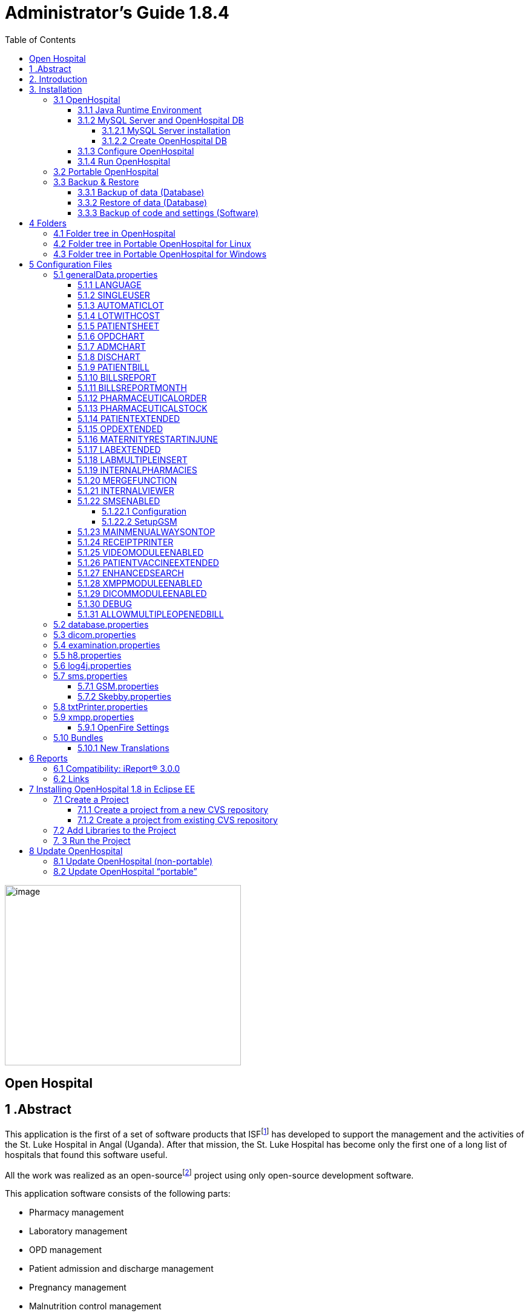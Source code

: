 
= Administrator’s Guide 1.8.4
:icons: font
:stem:
:toc: left
:toclevels: 4
:url-docs: https://asciidoctor.org/docs
:url-gem: https://rubygems.org/gems/asciidoctor


image:extracted-media/media/image1.jpeg[image,width=390,height=298]

== Open Hospital

== 1 .Abstract

This application is the first of a set of software products that ISFfootnote:[Informatici Senza Frontiere = Computer scientists without frontiers] has developed to support the management and the activities of the St. Luke Hospital in Angal (Uganda). After that mission, the St. Luke Hospital has become only the first one of a long list of hospitals that found this software useful.

All the work was realized as an open-sourcefootnote:[Open-source = software for which the original *source code* is made available to anyone free of charge.] project using only open-source development software.

This application software consists of the following parts:

* Pharmacy management
* Laboratory management
* OPD management
* Patient admission and discharge management
* Pregnancy management
* Malnutrition control management
* Vaccines database
* Patient billing support
* Therapy management
* Internal communication
* Statistics and printing

This document describes how to install the application and how to configure it in your environment, enabling and disabling functionalities as well as manage users.

The reader will not find in this manual the information he needs for the use of the application software; to have such information you should consult our _User’s Guide_, supplied with the application software.

== 2. Introduction

The aim of this program is to manage, in the simplest manner, the hospital administrative operations like registering patients and laboratory analysis, and to produce statistics for the health ministry. In the following chapters the users will find all the information they need in order to use properly the program.

== 3. Installation

=== 3.1 OpenHospital

OpenHospital is a stand-alone Java software that does not require installation. The .zip file can be copied and moved everywhere in your system, whether it is Windows or Linux.

It acts like a client application. The server part is carried out by the DBMS (Database Management System) that is, from its first version, the free and open-source MySQL.

The real part of the installation it concerns the JRE installation, the MySQL Server and the creation of the DB, which is done through the execution of a script in the folder mysql/ within the .zip file folders.

The classic installation schema in a regular wired LAN network is shown in the follow figure:

image:extracted-media/media/image3.png[image,width=642,height=243]

The Administrator/Installer tasks are hereby listed:

* Install the Java Runtime Environment 1.6 or higher (1.6 is recommended for fully compliance, and it’s the only one that supports high dpi monitors)
* Install the MySQL server on a computer that will act as the OH “server” part
* Copy the OpenHospital application on every client (it may be used on the server too)
* Configure each OpenHospital copy to point the server (using the hostname or the IP address)

For Java Runtime Environment installation refer to next chapter link:#3-1-1-java-runtime-environment[Java Runtime Environment] and to online documentation.

For MySQL installation and DB creation refer to chapter link:#3-1-2-mysql-server-and-openhospital-db[MySQL Server and OH DB] and to online documentation.

For OpenHospital installation on every client, as told, is enough to copy and extract the zip file.

For OpenHospital configuration refer to chapter link:#5-configuration-files[Configuration files].

==== 3.1.1 Java Runtime Environment

Depending on the operating system you have, there are different ways to install a Java Virtual Machine and the Java Runtime Environment.

For instance, on a Microsoft Windows® system you have to download and execute a setup file, while in Linux based systems you have to type only one command in a terminal.

*_NB:_* _OpenHospital requires a JRE 1.6 or higher to work properly. Anyway, at the time of writing this document, *only JRE 1.6 32bit* has been tested and it is fully compliant with all OpenHospital features, especially the ones hardware related (such as Webcam and SMS)._

==== 3.1.2 MySQL Server and OpenHospital DB

Depending on the operating system you have, there are several software to download to install and manage a MySQL server. In most cases it will consist to download a standard installation file of the software, with some aspects to pay attention during the installation process.

For instance, on a Microsoft Windows® system you will have MySQL Workbench® as a client, while in Linux based systems you may have MySQL Administrator and MySQL Query Browser to perform the same tasks or still MySQL Workbench on new distros.

Anyway, the best approach for installation is to use the command-line mysql client which come up with essentially the same commands and syntax for every platform.

image:extracted-media/media/image8.png[image,width=645,height=40]

===== 3.1.2.1 MySQL Server installation

For the download and installation of a MySQL Server on your server machine we invite you to refer to latest online documentation at the moment of reading this document.

Anyway, the main aspects the Administrator have to pay attention are:

* *on a Linux machine*: during the installation it will asked for a “root” password; very important to choose it carefully and to keep it safely in an installation document. If the password is not asked during installation an empty password will be automatically set for the root user.
* *on a Windows machine*: during the installation it will asked for several configuration options; the best configuration will be (it could differ a bit):

* *Custom Installation*
* Install all components except Developer ones
* Select *Detailed Configuration*
* Select *Server Machine*
* Select *Multifunctional Database*
* Set a minimum of concurrent connection as the number of clients multiplied by two
* Select *Enable TCP/IP Networking* and write down the *Port Number* in an installation document
* Select UTF8 as default charset for *Best Support For Multilingualism*
* Select *Install As Window Service*
* Select *Include Bin Directory In Windows PATH*
* Select *Modify Security Settings*, choose the *root password* and write it down in an installation document

Once the installation has been completed, we are ready for the OpenHospital DB creation. To check if the server is active and running, we can open a terminal window (command prompt) and type the following command:

*# mysql –u root -p*

*Enter password: *****

The terminal should reply with the MySQL client command line prompt:

*mysql>*

that means that we successfully connected to MySQL Server just installed with the root user and it is waiting for our commands.

image:extracted-media/media/image9.png[image,width=645,height=113]

====== 3.1.2.1.1 Networking

_On Linux systems, MySQL server must be configured to be enabled in networking; this can be achieved by changing its config file “my.cnf” and commenting out this parameter:_

image:extracted-media/media/image10.png[image,width=646,height=62]

_to_

image:extracted-media/media/image11.png[image,width=646,height=62]

====== 3.1.2.1.2 Performances

_More performance in production environment can be achieved by changing following parameters in MySQL config file “my.cnf”:_

image:extracted-media/media/image12.png[image,width=646,height=85]

_to_

image:extracted-media/media/image13.png[image,width=646,height=85]

====== 3.1.2.1.3 Table name cases ([.underline]#before to create the DB#)

_In the time the software has been developed by the community concerning less the underlying OS used by each developer. MySQL is case-sensitive on Unix platforms and case-insensitive on Microsoft ones, so some scripts working on Windows may not work on Linux._

_For this reason, if the DB have to be shared between different systems it could be advisable to change following parameter in MySQL config file “my.cnf” of each system, as in http://dev.mysql.com/doc/refman/5.0/en/identifier-case-sensitivity.html_

===== 3.1.2.2 Create OpenHospital DB

In order to create the OpenHospital database everything we need is the set of SQL script files contained in the OpenHospital ([.underline]#non-portable#) zip file in the folder mysql/.

If we specified to *Include Bin Directory In Windows PATH* during the installation process (in Linux is always true) we can run the MySQL client everywhere in our system, otherwise go back to that chapter and read the *_NB_* note in the box.

Open a terminal in the folder mysql/ (e.g.):

*C:\WINDOWS\system32> cd D:\OpenHospital_1_8_3\mysql*

*D:\OpenHospital_1_8_3\mysql>*

and run the following commands (e.g.):

*D:\OpenHospital_1_8_3\mysql> mysql –u root -p*

*Enter password: *****

Using the ‘root’ password you have chosen during the installation process. The terminal should reply with the MySQL client command line prompt:

*mysql>*

We launch the main script “create_all_en.sql” with the command:

*mysql> source create_all_en.sql*

image:extracted-media/media/image15.png[image,width=645,height=40]

image:extracted-media/media/image16.png[image,width=645,height=70]

The server starts to process the scripts and after some instants it will be ready again for new prompt. The DB has been created and we can check it with command:

`mysql> show databases;`
`+--------------------+`
`| Database           |`
`+--------------------+`
`| information_schema |`
`| mysql              |`
`| oh                 |`
`| performance_schema |`
`+--------------------+`

The script has created the structure of the DB, populated with some default data and created the “isf” user with password “isf123”.

The ‘isf’ user, different from the ‘root’ one, is the user that the OpenHospital software will use to connect to the DB and its password can be changed at any time with the command:

*mysql>SET PASSWORD FOR isf'@'%' = PASSWORD('new-password-here');*

*Query OK, 1 row affected (0.00 sec)*

*Rows matched: 1 Changed: 1 Warnings: 0*

And then:

*mysql>FLUSH PRIVILEGES;*

*Query OK, 0 rows affected (0.00 sec)*

When we are through, we exit the MySQL client command line with the command:

*mysql>quit;*

==== 3.1.3 Configure OpenHospital

OpenHospital comes with several configuration files called “properties files”. The one we need to modify in order to let OpenHospital to find its database is the _database.properties, h8.properties_ and _log4j.properties_ files, located in the “resource” folder rsc/.

We have to specify:

* the *IP address* of the machine where the MySQL Server has been installed and containing the OpenHospital database. Replace “localhost” with the IP address (e.g. 192.168.1.100)
* the “isf” user *password*, if changed from “isf123”
* the MySQL Server *Port Number*, if changed from “3306”

_*[.underline]#NB#*: These settings have to be put on every OpenHospital copy, it’s to say, on every client._

More information in chapter link:#5-2-database-properties[database.properties] and link:#5-3-log4j-properties[log4j.properties].

==== 3.1.4 Run OpenHospital

We are ready now to run the OpenHospital software by executing the proper launcher:

* *on a Linux machine*: startup.sh
* *on a Windows machine*: startup.cmd

If everything is ok you should see the OpenHospital main splash screen:

image:extracted-media/media/image17.jpeg[Splash.jpg,width=316,height=237]

And then the main Menu:

image:extracted-media/media/image18.png[MainMenu.PNG,width=135,height=306]

You may create a shortcut (link) to the executable script on the Desktop, the Programs Menu or wherever you need by using the provided icon “oh.ico” that you find in the package.

image:extracted-media/media/image100.png[oh.ico,width=32,height=32]

=== 3.2 Portable OpenHospital

OpenHospital, since version 1.2.0, has been distributed in a portable format.

Since OpenHospital is a Java software, is portable by definition. With the term “portable” here we refer to the possibility to have a copy self-contained of the software that includes Java, MySQL Server and the DB, that can also be copied and run everywhere, carrying together all the inserted data.

Since JRE and MySQL are not platform-independent but comes with several version depending on the platform, we have so:

* *Portable OpenHospital for Linux* platforms (embedding Java1.6 and MySQL5 for Linux)
* *Portable OpenHospital for Windows* platforms (embedding Java1.6 and MySQL5 for Windows)

Once downloaded the needed version you may start it by launching the related script inside the package:

* *oh.sh* in the Linux version
* *autorun.bat* in the Windows version

No others configurations are needed.

image:extracted-media/media/image20.png[image,width=645,height=57]

image:extracted-media/media/image21.png[image,width=645,height=57]

=== 3.3 Backup & Restore

==== 3.3.1 Backup of data (Database)

There are several ways to Backup & Restore *data* with MySQL. We suggest to use a common MySQL client such as MySQL Workbench® (e.g.):

From https://stackoverflow.com/a/18379189:

[arabic]
. Click on Management tab at left side in Navigator Panel
. Click on Data Export Option
. Select Schema
. Select Tables
. Select required option from dropdown below the tables list as per your requirement
. Select Include Create schema checkbox
. Click on Advance option
. Select Complete insert checkbox in Inserts Panel
. Start Export

image:extracted-media/media/image22.png[image,width=642,height=461]

==== 3.3.2 Restore of data (Database)

In order to restore data with MySQL Workbench® (e.g.):

[arabic]
. Under *Server Administration* on the Home window select the server instance you want to restore database to (Create *New Server Instance* if doing it first time).
. Click on *Manage Import/Export*
. Click on *Data Import/Restore* on the left side of the screen.
. Select *Import from Self-Contained File* radio button (right side of screen)
. Select the path of .sql
. Click *Start Import* button at the right bottom corner of window.

==== 3.3.3 Backup of code and settings (Software)

Backup of the software *code and settings* is needed only if you change it from the “official versions” in order to correctly perform any future Update process (see. Update OpenHospital)

== 4 Folders

OpenHospital has an internal folder tree hereby briefly explained:

* *bin* – contains the Java *binaries* (compiled software)
* *lib* – contains the Java *libraries* needed to run the software
* *rsc* – contains the *resources* of OpenHospital, like configuration files and other stuff
* *rsc/icons* – contains the *icons* used in OpenHospital for windows and buttons
* *rsc/images* – contains the *images* used in OpenHospital
* *rpt* – contains the JasperReports® *reports* used in OpenHospital
* *rpt/PDF* – contains the reports generated by OpenHospital in PDF format
* *bundle* – contains the *language* files
* *doc* – contains *documents* like version changelogs and manuals
* *log –* contains the log files useful for debugging
* *mysql* – contains the scripts and configurations for MySQL DB
* *src* – contains the OpenHospital *source code*

These folders are organized differently depending on the version.

=== 4.1 Folder tree in OpenHospital

In OpenHospital zip file you will find the following folder tree structure in the downloaded archive, where *_<version>_* is replaced with the current OpenHospital version:

* *OpenHospital__<version>_*/
** *bin*
** *bundle*
** *doc*
** *lib*
** *mysql*
** *rpt*
** *rsc*
** startup.cmd *Launcher for Windows*
** startup.sh *Launcher for Linux*
** SetupGSM.cmd *Utility for Windows*
** SetupGSM.sh *Utility for Linux*
** oh.ico

=== 4.2 Folder tree in Portable OpenHospital for Linux

In Portable OpenHospital for Linux you will find the following folder tree structure in the downloaded archive, where *_<version>_* is replaced with the current OpenHospital version:

* *poh-linux-0.0.2-core-_<version>_*/
** etc/
** jdk1.6.0_04/
** mysql-5.0.51a-linux-i686/
** *oh-_<version>/_*
*** *bin*
*** *bundle*
*** *doc*
*** *lib*
*** *rpt*
*** *rsc*
** tmp/
** var/
** *oh.sh Launcher for Linux*
** *SetupGSM.sh Utility for Linux*

=== 4.3 Folder tree in Portable OpenHospital for Windows

In Portable OpenHospital for Windows you will find the following folder tree structure in the downloaded archive, where *_<version>_* is replaced with the current OpenHospital version:

* *poh-win32-0.0.4-core-_<version>_*/
** *openhospital__/__*
*** jvm
*** modified
*** mysql
*** *oh*
**** *bin*
**** *bundle*
**** *doc*
**** *lib*
**** *rpt*
**** *rsc*
*** tmp
*** english.bat
*** french.bat
*** german.bat
*** swahili.bat
*** italian.bat
*** spanish.bat
*** oh.ico
*** *SetupGSM.cmd Utility for Windows*
** *autorun.bat Launcher for Windows*
** autorun.inf

== 5 Configuration Files

Some behaviors of OpenHospital depend by settings set in some text files called “properties files”. OpenHospital 1.8 comes with 6 main properties files:

* *database.properties* – for OpenHospital database connection
* *dicom.properties* – for the DICOM viewer module
* *examination.properties* – contains the settings for the ‘examination’ module
* *generalData.properties* – for OpenHospital configuration options
* *h8.properties* – for OpenHospital modules that use Hibernate (like ‘examination’)
* *log4j.properties* – for the logging system
* *sms.properties* – for SMS Manager module
* *txtPrinter*– for the text printing system
* *xmpp.properties* – for the Xmpp Server

Furthermore, there are other configurations files that are not meant to be modified by the user:

* *resolutions.xml* – for store locally the information about webcams
* *version.properties* – that contains the current OpenHospital version

Every configuration file works only [.underline]#locally# and is meant to pilot [.underline]#only a single instance# of OpenHospital application.

This means that if we have many clients running OpenHospital they may run differently according to their own configuration files.

_*[.underline]#NB#*: every change to these files need an application restart in order to see the modifications applied_

In following chapters, we will see all these properties files and all their feature in details.

=== 5.1 generalData.properties

OpenHospital 1.7 comes with the generalData.properties file set as follow by default:

image:extracted-media/media/image23.png[image,width=645,height=486]

Every line is composed by key (capitalized) and a value (in blue) as follow:

key = value

Furthermore, values can be:

* *Boolean*: yes | no or true | false
* *String*: usually a filename or a country code (ISO 3166-1)

In following chapters, we will see the meaning of each of them.

==== 5.1.1 LANGUAGE

The following table shows the default value and the allowed ones:

[cols=",,",options="header",]
|===
|key |default value |allowed values
|LANGUAGE |en |ar, en, it, fr, es, de, sw
|===

OpenHospital 1.8 comes with seven translations, identified by the international country code:

* en – English
* it – Italian
* fr – French
* es – Spanish
* de–German
* sw– Swahili
* ar– Arabic

You can change the language used in the application simply by editing *_generalData.properties_* and setting this key. If a not allowed value is set, the local computer language will be applied.

_*[.underline]#NB#*: An application restart is required in order to see the modification applied._

==== 5.1.2 SINGLEUSER

The following table shows the default value and the allowed ones:

[cols=",,",options="header",]
|===
|key |default value |allowed values
|SINGLEUSER |yes |yes, no
|===

OpenHospital, since its first version, allow a multi-user usage. It means that is possible to define different users, arrange them by group and set different rights in application usage; for instance, a user “receptionist” may be able to register a new patient but not to prescribe a therapy.

OpenHospital has a predefined user called “admin” that have all rights to access all functionality in the application. When SINGLEUSER is set to YES (default) the program start with this user and all the functionalities are available.

If SINGLEUSER is set to NO the following login window will appear when start the program:

image:extracted-media/media/image24.PNG[Login.PNG,width=305,height=148]

The default password for “admin” user is “admin”. By typing his password in the white field and by pressing *[.underline]##S##ubmit*, you will see the main *_Menu_* with all functionalities enabled.

Once you’re logged in as “admin” user you can define users and group (see link:#_Users_and_Groups[Users and Groups (Users)]), or just stay with only that as a simple form of data protection.

_*[.underline]#NB#*: despite this setting works only locally the users and groups defined will work for every client connected to the server; anyway, is possible to avoid login simply by acting on this parameter._

*[.underline]#Disclaimer#*: [.underline]#data security must never be left solely to application but it must be ensured by a proper network architecture and by a rigid configuration of the clients.#

==== 5.1.3 AUTOMATICLOT

The following table shows the default value and the allowed ones:

[cols=",,",options="header",]
|===
|key |default value |allowed values
|AUTOMATICLOT |no |yes, no
|===

OpenHospital, since its first version, allow an automatic management of lots in the main pharmacy. It means that is possible to work in the pharmacy without taking care about lot definitions in loading the store and just specify preparation and expiring date for each charging movement (see *6.2.2.2Insert stock movement* in the _User’s Guide_).

For discharging movement, the lot is automatically calculated according to the nearest expiring date of lots. If the quantity to discharge is higher than the quantity of the first selected lot, more than one discharging operation can be generated.

By default, AUTOMATICLOT is set to NO. Anyway, is possible to set it anytime to YES to enable it.

_*[.underline]#NB#*: An application restart is required in order to see the modification applied._

==== 5.1.4 LOTWITHCOST

The following table shows the default value and the allowed ones:

[cols=",,",options="header",]
|===
|key |default value |allowed values
|LOTWITHCOST |yes |yes, no
|===

OpenHospital, since version 1.8, allows managing the cost of medicals in the main pharmacy. (see *6.2.2.2 Insert stock charging movement* in the _User’s Guide_).

_*[.underline]#NB#*: An application restart is required in order to see the modification applied._

==== 5.1.5 PATIENTSHEET

The following table shows the default value and the allowed ones:

[cols=",,",options="header",]
|===
|key |default value |allowed values
|PATIENTSHEET |patient_clinical_sheet |any kind of .jasper file name
|===

OpenHospital, since its first version, allows to produce a report about the clinical history of a patient (see *10.9 Clinical Sheet* in the _User’s Guide_).

By default, PATIENTSHEET is set to patient_clinical_sheet that is the filename of the related report to use for the Clinical Sheet functionality. Anyway, is possible to use a different report by installing it in the report folder (see link:#6-Reports[Reports]) and by changing this parameter.

_*[.underline]#NB#*: An application restart is required in order to see the modification applied._



==== 5.1.6 OPDCHART

The following table shows the default value and the allowed ones:

[cols=",,",options="header",]
|===
|key |default value |allowed values
|OPDCHART |patient_opd_chart |any kind of .jasper file name
|===

OpenHospital, since its version 1.8, allows to produce a report about the OPD chart of a patient (see *10.9 Clinical Sheet* in the _User’s Guide_).

By default, OPDCHART is set to patient_opd_chart that is the filename of the related report to use for the Clinical Sheet functionality *OPD Chart*. Anyway, is possible to use a different report by installing it in the report folder (see link:#6-Reports[Reports]) and by changing this parameter.

_*[.underline]#NB#*: An application restart is required in order to see the modification applied._



==== 5.1.7 ADMCHART

The following table shows the default value and the allowed ones:

[cols=",,",options="header",]
|===
|key |default value |allowed values
|ADMCHART |patient_adm_chart |any kind of .jasper file name
|===

OpenHospital, since its version 1.8, allows to produce a report about the Admission of a patient (see *10.9 Clinical Sheet* in the _User’s Guide_).

By default, ADMCHART is set to patient_adm_chart that is the filename of the related report to use for the Clinical Sheet functionality *Admission Chart*. Anyway, is possible to use a different report by installing it in the report folder (see link:#6-Reports[Reports]) and by changing this parameter.

_*[.underline]#NB#*: An application restart is required in order to see the modification applied._


==== 5.1.8 DISCHART

The following table shows the default value and the allowed ones:

[cols=",,",options="header",]
|===
|key |default value |allowed values
|DISCHART |patient_dis_chart |any kind of .jasper file name
|===

OpenHospital, since its version 1.8, allows to produce a report about the Discharge of a patient (see *10.9 Clinical Sheet* in the _User’s Guide_).

By default, DISCHART is set to patient_dis_chart that is the filename of the related report to use for the Clinical Sheet functionality *Discharge Chart*. Anyway, is possible to use a different report by installing it in the report folder (see link:#6-Reports[Reports]) and by changing this parameter.

_*[.underline]#NB#*: An application restart is required in order to see the modification applied._



==== 5.1.9 PATIENTBILL

The following table shows the default value and the allowed ones:

[cols=",,",options="header",]
|===
|key |default value |allowed values
|PATIENTBILL |PatientBill |any kind of .jasper file name
|===

OpenHospital, since version 1.6.0, allows to manage patient bills and to produce an A4 format breakdown with his/her items and payments (see *8.2 Functions of Accounting* in the _User’s Guide_)

By default, PATIENTBILL is set to PatientBill that is the filename of the related report to use for the bill printing functionality. Anyway, is possible to use a different report by installing it in the report folder (see link:#6-Reports[Reports]) and by changing this parameter.

_*[.underline]#NB#*: An application restart is required in order to see the modification applied._



==== 5.1.10 BILLSREPORT

The following table shows the default value and the allowed ones:

[cols=",,",options="header",]
|===
|key |default value |allowed values
|BILLSREPORT |BillsReport |any kind of .jasper file name
|===

OpenHospital, since version 1.6.0, allows to manage patient bills and to produce a report about all bills paid (or not paid) within a span of time (see *8.2 Functions of Accounting* in the _User’s Guide_)

By default, BILLSREPORT is set to BillsReport that is the filename of the related report to use for the account printing functionality. Anyway, is possible to use a different report by installing it in the report folder (see link:#6-Reports[Reports]) and by changing this parameter.

_*[.underline]#NB#*: An application restart is required in order to see the modification applied._



==== 5.1.11 BILLSREPORTMONTH

The following table shows the default value and the allowed ones:

[cols=",,",options="header",]
|===
|key |default value |allowed values
|BILLSREPORTMONTH |BillsReportMonth |any kind of .jasper file name
|===

OpenHospital, since version 1.6.0, allows to manage patient bills and to produce a report about all bills paid (or not paid) monthly (see**8.2 Functions of Accounting** in the _User’s Guide_).

By default, BILLSREPORTMONTH is set to BillsReportMonth that is the filename of the related report to use for the account printing functionality. Anyway, is possible to use a different report by installing it in the report folder (see link:#6-Reports[Reports]) and by changing this parameter.

_*[.underline]#NB#*: An application restart is required in order to see the modification applied._



==== 5.1.12 PHARMACEUTICALORDER

The following table shows the default value and the allowed ones:

[cols=",,",options="header",]
|===
|key |default value |allowed values
|PHARMACEUTICALORDER |PharmaceuticalOrder |any kind of .jasper file name
|===

OpenHospital, since version 1.7.0, allows to produce a report for the Pharmacy Stock critical levels, that help to know which pharmaceuticals are going to end and which ones need to be ordered (see *6.1 Pharmaceuticals* in the _User’s Guide_).

By default, PHARMACEUTICALORDER is set to PharmaceuticalOrder that is the filename of the related report to use for the pharmacy printing functionality. Anyway, is possible to use a different report by installing it in the report folder (see link:#6-Reports[Reports]) and by changing this parameter.

_*[.underline]#NB#*: An application restart is required in order to see the modification applied._



==== 5.1.13 PHARMACEUTICALSTOCK

The following table shows the default value and the allowed ones:

[cols=",,",options="header",]
|===
|key |default value |allowed values
|PHARMACEUTICALSTOCK |PharmaceuticalStock |any kind of .jasper file name
|===

OpenHospital, since version 1.7.0, allows to produce a report for the Pharmacy Stock Status, that help to know which pharmaceuticals are currently stored (see *6.1 Pharmaceuticals* in the _User’s Guide_).

By default, PHARMACEUTICALSTOCK is set to PharmaceuticalStock that is the filename of the related report to use for the pharmacy printing functionality. Anyway, is possible to use a different report by installing it in the report folder (see link:#6-Reports[Reports]) and by changing this parameter.

_*[.underline]#NB#*: An application restart is required in order to see the modification applied._



==== 5.1.14 PATIENTEXTENDED

The following table shows the default value and the allowed ones:

[cols=",,",options="header",]
|===
|key |default value |allowed values
|PATIENTEXTENDED |yes |yes, no
|===

OpenHospital, since version 1.3.1, allows register patient with a big set of information. This set of information are meant to “extend” the ones collected since version 1.2.1 (see *10.4Insert a new Patient Extended* in the _User’s Guide_).

By default, PATIENTEXTENDED is set to yes. Anyway, is possible to set it to no in order to reduce the amount of data to be collected and so reduce the workload for the staff involved in data entry.

_*[.underline]#NB#*: An application restart is required in order to see the modification applied._




==== 5.1.15 OPDEXTENDED

The following table shows the default value and the allowed ones:

[cols=",,",options="header",]
|===
|key |default value |allowed values
|OPDEXTENDED |yes |yes, no
|===

OpenHospital, since version 1.3.1, allows to link every OPD visit to a registered patient in order to have a comprehensive clinical history. For each visit the user will be asked to select a registered patient or to register a new one, so from that moment the visit will be attached to his/her history (see *5.3 OPD Extended* and *10.9 Clinical Sheet* in the _User’s Guide_).

By default, OPDEXTENDED is set to yes. Anyway, is possible to set it to no in order to reduce the amount of data to be collected (only age and sex, no patient registration) and so reduce the workload for the staff involved in data entry.

_*[.underline]#NB#*: An application restart is required in order to see the modification applied._



==== 5.1.16 MATERNITYRESTARTINJUNE

The following table shows the default value and the allowed ones:

[cols=",,",options="header",]
|===
|key |default value |allowed values
|MATERNITYRESTARTINJUNE |no |yes, no
|===

OpenHospital, since version 1.3.1, allows to change the way the admissions in Maternity ward are counted within the year; in OpenHospital the first admission of the year for every ward has progressive number 1 (one) and it increments itself automatically up to the end of the year; in some facilities this is partially true and the progressive numbering starts from June only for the Maternity ward. With this option we obtain exactly this behavior.

By default, MATERNITYRESTARTINJUNE is set to no.

_*[.underline]#NB#*: An application restart is required in order to see the modification applied._



==== 5.1.17 LABEXTENDED

The following table shows the default value and the allowed ones:

[cols=",,",options="header",]
|===
|key |default value |allowed values
|LABEXTENDED |yes |yes, no
|===

OpenHospital, since version 1.4.1, allows to force every laboratory exam to be linked to a registered patient, in order to have a comprehensive clinical history. For each exam the user will be asked to select a registered patient so from that moment the exam will be attached to his/her history (see *7.3.2 New Laboratory Exam* in the _User’s Guide_).

By default, LABEXTENDED is set to yes. Anyway, is possible to set it to no in order to reduce the amount of data to be collected (only name, age and sex, no patient registration) and so reduce the workload for the staff involved in data entry.

_*[.underline]#NB#*: An application restart is required in order to see the modification applied._


==== 5.1.18 LABMULTIPLEINSERT

The following table shows the default value and the allowed ones:

[cols=",,",options="header",]
|===
|key |default value |allowed values
|LABMULTIPLEINSERT |yes |yes, no
|===

OpenHospital, since version 1.4.1, allows to insert multiple laboratory tests per patient at a time in order to avoid the repetitive operation of selecting a patient or writing his/her name; the LABEXTENDED option must be set to yes too (see *7.3.3 Laboratory Multiple Insert* in the _User’s Guide_).

By default, LABMULTIPLEINSERT is set to yes, but if LABEXTENDED is set to no it will be just ignored.

_*[.underline]#NB#*: An application restart is required in order to see the modification applied._



==== 5.1.19 INTERNALPHARMACIES

The following table shows the default value and the allowed ones:

[cols=",,",options="header",]
|===
|key |default value |allowed values
|INTERNALPHARMACIES |yes |yes, no
|===

OpenHospital, since version 1.4.1, allows to register all giving to patients within a ward. Activating this option, the Pharmaceutical Stock Ward functionality will be available in the application (see *6.3 Pharmaceuticals Stock Ward* in the _User’s Guide_)

By default, INTERNALPHARMACIES is set to yes.

_*[.underline]#NB#*: An application restart is required in order to see the modification applied._



==== 5.1.20 MERGEFUNCTION

The following table shows the default value and the allowed ones:

[cols=",,",options="header",]
|===
|key |default value |allowed values
|MERGEFUNCTION |no |yes, no
|===

OpenHospital, since version 1.4.1, allows to merge two patient’s history in only one. This is particularly useful in case of double registration that have collected different information during the time. Activating this option, the Merge functionality will be available in the Admission/Patient module (see *10.11 Merge function* in the _User’s Guide_).

By default, MERGEFUNCTION is set to no.

_*[.underline]#NB#*: An application restart is required in order to see the modification applied._



==== 5.1.21 INTERNALVIEWER

The following table shows the default value and the allowed ones:

[cols=",,",options="header",]
|===
|key |default value |allowed values
|INTERNALVIEWER |yes a|
yes,

any executable filename in the path or with absolute path

|===

OpenHospital, since version 1.4.1, allows to use a different PDF reader for generated reports. If this parameter is set to yes, the Jasper PDF Viewer will be used (see *11.2 Report Launcher* in the _User’s Guide_). If we want to use an external PDF viewer, we may put its executable filename but we must be sure that it is available in the desktop environment.

*Example in Windows:*

INTERNALVIEWER=AcroRd32.exe

INTERNALVIEWER= C:\\Program Files (x86)\\Adobe\\Reader 10.0\\Reader\\AcroRd32.exe

_*[.underline]#NB#*: Please note the double file & folder separator “_\\_”._

*Example in Linux:*

INTERNALVIEWER=evince

By default, INTERNALVIEWER is set to yes.

_*[.underline]#NB#*: An application restart is required in order to see the modification applied._



==== 5.1.22 SMSENABLED

The following table shows the default value and the allowed ones:

[cols=",,",options="header",]
|===
|key |default value |allowed values
|SMSENABLED |no |yes, no
|===

OpenHospital, since version 1.5, allows to set this parameter that will be used to set some information ready for SMS notification to the patients. Enabling or disabling this option will only affect the possibility to set or not a therapy as notifiable (see *10.10.7 Notify & SMS* in the _User’s Guide_)

By default, SMSENABLED is set to no.

===== 5.1.22.1 Configuration

In order to setup a GSM device, you must set as GSM mode in the related sms.properties file (see link:#5-7-sms-properties[sms.properties]) and then set up the related GSM.properties file (see link:#5-7-1-gsm-properties[GSM.properties]).

The settings in the GSM.properties file should work with the majority of GSM devices (like phones, smartphones, usb modems, etc…) and only the PORT parameter should be changed accordingly with the SERIAL port used by your system to address the device once plugged in the system.

If you’re sure the PORT is correct but still OpenHospital is not communicating with the device (we suggest to switch to DEBUG log level – or lower - during this setup – see link:#5-6-log4j-properties[log4j.properties]) you might use the SetupGSM utility in your OpenHospital root folder (see link:#folders[Folders])

===== 5.1.22.2 SetupGSM

In order to use the SetupGSM utility just follow these instructions:

[arabic]
. plug your device in your system and be sure the system recognizes it, load a proper driver for it and assign a serial port (COM)
. Launch the utility: the utility will scan all plugged devices and will try to recognize the modem (or phone) within them
. If the device is recognized as modem you will be prompted for a confirm message as the follow  

image:extracted-media/media/image25.png[image,width=293,height=120]

. If the name of the device is the one meant to be used with the system then just click “yes”, otherwise click “no” and the scan will continue
. Once you click “yes” the GSM.properties file will be automatically modified by the utility



==== 5.1.23 MAINMENUALWAYSONTOP

The following table shows the default value and the allowed ones:

[cols=",,",options="header",]
|===
|key |default value |allowed values
|MAINMENUALWAYSONTOP |no |yes, no
|===

OpenHospital, since version 1.5, allows to keep the main menu always on top so it cannot be overlapped by other windows.

By default, MAINMENUALWAYSONTOP is set to no.

_*[.underline]#NB#*: An application restart is required in order to see the modification applied._



==== 5.1.24 RECEIPTPRINTER

The following table shows the default value and the allowed ones:

[cols=",,",options="header",]
|===
|key |default value |allowed values
|RECEIPTPRINTER |no |yes, no
|===

OpenHospital, since version 1.5, allows to drive text or ZPL printers with aim of printing simple receipts in Accounting module (see *8.2.1.10 Print receipt* function in _User’s Guide_). Once this option has been activated, some parameters have to be set in *txtPrinter.properties file* in order to adjust the output with the printer connected to the system (see link:#5-8-txtprinter-properties[txtPrinter.properties] in this document).

By default, RECEIPTPRINTER is set to no.

_*[.underline]#NB#*: The text printer must be set as default printer._

_*[.underline]#NB#*: An application restart is required in order to see the modification applied._




==== 5.1.25 VIDEOMODULEENABLED

The following table shows the default value and the allowed ones:

[cols=",,",options="header",]
|===
|key |default value |allowed values
|VIDEOMODULEENABLED |no |yes, no
|===

OpenHospital, since version 1.5, allows to drive any webcam with the aim of shooting patients’ passports in Admission/Patient module (see *10.4.3 Patient Photo* function in _User’s Guide_). Once this option has been activated the related button *New Photo* in *New Patient Extended* window will be available to start and use the webcam.

By default, VIDEOMODULEENABLED is set to no.

_*[.underline]#NB#*: An application restart is required in order to see the modification applied._



==== 5.1.26 PATIENTVACCINEEXTENDED

The following table shows the default value and the allowed ones:

[cols=",,",options="header",]
|===
|key |default value |allowed values
|PATIENTVACCINEEXTENDED |yes |yes, no
|===

OpenHospital, since version 1.6, allows to register vaccines given to patients (see *9 Vaccines* in the User’s Guide). This option allows to toggle the patient’s full name in the *_Patient vaccines browsing_* window.

By default, PATIENTVACCINEEXTENDED is set to yes.

_*[.underline]#NB#*: An application restart is required in order to see the modification applied._



==== 5.1.27 ENHANCEDSEARCH

The following table shows the default value and the allowed ones:

[cols=",,",options="header",]
|===
|key |default value |allowed values
|ENHANCEDSEARCH |no |yes, no
|===

OpenHospital, since version 1.6, allows to optimize memory usage when the number of registered patients becomes huge (see *10.2.2 Search patient Enhanced* in the User’s Guide). With the enhanced search only, the patient matching a search criterion will be loaded in the memory, otherwise all patients registered in the system will be loaded in the *_Patients browser_* window.

By default, ENHANCEDSEARCH is set to no. Anyway, is possible to toggle this option anytime to reduce the amount of memory needed by the computer or the server.

_*[.underline]#NB#*: An application restart is required in order to see the modification applied._



==== 5.1.28 XMPPMODULEENABLED

The following table shows the default value and the allowed ones:

[cols=",,",options="header",]
|===
|key |default value |allowed values
|XMPPMODULEENABLED |no |yes, no
|===

OpenHospital, since version 1.7, embeds a new technology that allow users logged in the application to chat and share information related to the hospital activities (see *13 Communication* in the User’s Guide); the SINGLEUSER option must be set to no too. If this option is active, OpenHospital will look for an XMPP Server at startup time. The *xmpp.properties* will be used to point the server that must be installed on the computer or on the OH Server by the System Administrator (see link:#5-9-xmpp-properties[xmpp.properties] in this document).

By default, XMPPMODULEENABLED is set to no, but if SINGLEUSER is set to yes it will be just ignored.

_*[.underline]#NB#*: An application restart is required in order to see the modification applied._



==== 5.1.29 DICOMMODULEENABLED

The following table shows the default value and the allowed ones:

[cols=",,",options="header",]
|===
|key |default value |allowed values
|DICOMMODULEENABLED |no |yes, no
|===

OpenHospital, since version 1.8, embeds a new feature that allows to attach DICOM files to patient’s clinical sheet. When this option is enabled, a button *DICOM* appears in the patient Clinical sheet module.

By default, DICOMMODULEENABLED is set to no.

_*[.underline]#NB#*: An application restart is required in order to see the modification applied._



==== 5.1.30 DEBUG

The following table shows the default value and the allowed ones:

[cols=",,",options="header",]
|===
|key |default value |allowed values
|DEBUG |no |yes, no
|===

OpenHospital, since version 1.7, allows to run itself in debug mode that could be useful to understand what is happening behind the user graphical interface. At the moment this option will affect only the video module, that means that in place of the normal *New Patient Extended* window (see *10.4.3 Patient Photo* function in _User’s Guide_), it will open the new special window showed below:

image:extracted-media/media/image26.png[New Patient Extended_photo_debug.PNG,width=645,height=535]

From this window is possible to have more information about webcams connected to the system and try different resolutions in order to find the best one or more information about a problem.

Once produced a photo, OpenHospital will remember the last setting used in the future.

By default, DEBUG is set to no.

_*[.underline]#NB#*: An application restart is required in order to see the modification applied._


==== 5.1.31 ALLOWMULTIPLEOPENEDBILL

The following table shows the default value and the allowed ones:

[cols=",,",options="header",]
|===
|key |default value |allowed values
|DEBUG |no |yes, no
|===

OpenHospital, since version 1.9, allows a patient to have multiple opened bills(invoices). If this option is enanled, when creating a new bill for a patient, if that patient already has an opened bill
it would be asked to confirm the creation of another one.

By default, ALLOWMULTIPLEOPENEDBILL is set to no.

_*[.underline]#NB#*: An application restart is required in order to see the modification applied._

=== 5.2 database.properties

OpenHospital 1.7 and above comes with the database.properties file set as follow by default:

image:extracted-media/media/image27.PNG[image,width=646,height=124]

First two parameters are not meant to be modified by the User, neither by the Administrator:

* *jdbc.drivers*: the java library used to connect to a MySQL Server
* *jdbc.url*: the address to point a MySQL Server
* Then we have five parameters which may need to be set according to your network settings instead:
* *jdbc.server*: the IP address of the server where the MySQL Server is installed; localhost means the same computer where this file is located; others values can be: +
_127.0.0.1_ – loopback network +
_192.168.0.100_ – an example of private IP address (LAN) +
_217.147.110.117_ – an example of public IP address (WAN)
* *jdbc.db*: the name of the OpenHospital database
* *jdbc.username*: the MySQL user allowed to connect and operate on the database
* *jdbc.password*: the user password
* *jdbc.port*: the TCP port where the MySQL Server is listening; by default, this port is 3306 but can be changed if needed; anyway, must reflect the MySQL Server settings

The full address for the db will then result as:

jdbc:mysql://localhost/oh

_*[.underline]#NB#*: An application restart is required in order to see the modification applied. +
NB: Same settings have to be applied in log4.properties (since OpenHospital 1.7.0) and h8.properties (since OpenHospital 1.8.0); see link:#5-6-log4j-properties[log4j.properties] _and_ h8.properties _chapters in this manual._

=== 5.3 dicom.properties

OpenHospital 1.8 and above comes with the dicom.properties file set as follow by default:

image:extracted-media/media/image28.png[image,width=646,height=65]

* *dicom.manager.impl*: the java class that implement org.isf.dicom.manager.DicomManagerIntf and that will manage the DICOM persistence operation. This property can take two values
* org.isf.dicom.HybernateDicomManager : The dicom File is stored in the database
* org.isf.dicom.FileSystemDicomManager : The dicom file is stored in the file system
* *dicom.storage.filesystem:* is the value of the first parameter is org.isf.dicom.FileSystemDicomManager, this property tell OpenHospital about the path where the DICOM files will be stored.

=== 5.4 examination.properties

OpenHospital 1.8 comes with the examination.properties file used in the examination module. The file is set as follow by default:

image:extracted-media/media/image29.png[image,width=646,height=423]

* *LIST_SIZE*: the maximum number of examinations that can be view in the history. Must be less than or equal to 10.
* *HEIGHT_UNIT:* the Height unit
* *HEIGHT_MIN:* the height minimum value, use to initialize the height slider in the *_Examination_* window.
* *HEIGHT_MAX:* the height maximum value, use to initialize the height slider in the *_Examination_* window.
* *HEIGHT_INIT:* the height initial value.
* *WEIGHT_UNIT:* the Weight unit
* *WEIGHT _MIN:* the Weight minimum value, use to initialize the Weight slider in the *_Examination_* window.
* *WEIGHT _MAX:* the Weight maximum value, use to initialize the Weight slider in the *_Examination_* window.
* *WEIGHT _INIT:* the Weight initial value.
* *WEIGHT _STEP:* the step used when moving the weight slider
* *AP_UNIT:* the Arterial pressure unit
* *AP _MIN:* the Arterial pressure minimum value
* *AP _MAX:* the Arterial pressure maximum value
* *HR_UNIT:* the Heart rate unit
* *HR _MIN:* the Heart rate minimum value
* *HR _MAX:* the Heart rate maximum value
* *HR _INIT:* the Heart rate initial value
* *TEMP_UNIT:* the temperature unit
* *TEMP _INIT:* the temperature initial value
* *TEMP _MIN:* the temperature minimum value
* *TEMP _MAX:* the temperature maximum value
* *TEMP _STEP:* the temperature step used when moving the slider
* *SAT _INIT:* the saturation initial value
* *SAT _MIN:* the saturation minimum value
* *SAT _MAX:* the saturation maximum value
* *SAT _STEP:* the saturation step used when moving the slider
* [#_log4j.properties_1 .anchor]##

=== 5.5 h8.properties

OpenHospital 1.8.0 and above comes with the h8.properties file set as follow by default:

image:extracted-media/media/image30.png[image,width=645,height=190]

This file is not meant to be modified by the User.

Nevertheless the hibernet.connection parameters must be set properly, according with database.properties (see link:#5-2-database-properties[database.properties]), by editing the following lines (in *red* the most important parameters):

image:extracted-media/media/image31.png[image,width=645,height=68]

_*[.underline]#NB#*: An application restart is required in order to see the modification applied._

=== 5.6 log4j.properties

OpenHospital 1.7 and above comes with the log4j.properties file set as follow by default:

image:extracted-media/media/image32.png[image,width=646,height=626]

This file is not meant to be modified by the User.

Once the system is up and running, the log level can be reduced from "DEBUG" to "INFO", so the size of the log files and the tables are significantly reduced:

image:extracted-media/media/image33.png[image,width=645,height=17]

On the contrary, in case of malfunctions of the application, the log level can be increased to "TRACE", in this way will be shown more details on the operation of the application:

image:extracted-media/media/image34.png[image,width=645,height=17]

You can even enable the log DB, by adding the respective *appender* if needed:

image:extracted-media/media/image35.png[image,width=645,height=17]

You can also decide to log only in the standard output (the console window) with:

image:extracted-media/media/image36.png[image,width=645,height=17]

The DB appender configuration must be set properly, according with database.properties (see link:#5-2-database-properties[database.properties]), by editing the following lines (in *red* the most important parameters):

image:extracted-media/media/image37.png[image,width=645,height=84]

_*[.underline]#NB#*: An application restart is required in order to see the modification applied._

=== 5.7 sms.properties

OpenHospital 1.8 comes with the sms.properties file set as follow by default:

image:extracted-media/media/image38.png[image,width=629,height=193]

* *MODE*: the SMS sender mode. Can take two values:
** *GSM*: need a GSM modem connected to a COM port. The administrator should configure the SMSGateway/GSM.properties file to set the suitable PORT
** *HTTP*: need a HTTP API provider.
* *GATEWAY:* HTTP gateway to use. Required when the MODE is set to GSM.
* *TIMEOUT:* timeout for the HTTP request. Required when MODE is set to HTTP.
* *LOOP:* Delay used by the sender to fetch new SMS operations to proceed. The value is in second.
* *ICC:* the International Country Code that need to be added to the phone numbers that require it.

==== 5.7.1 GSM.properties

OpenHospital 1.8 comes with the GSM.properties file set as follow by default:

image:extracted-media/media/image39.png[image,width=629,height=161]

Only the PORT property needs to be modified.

* *PORT:* COM port where the modem is connected.

==== 5.7.2 Skebby.properties

OpenHospital 1.8 comes with the Skebby.properties file set as follow by default:

image:extracted-media/media/image40.png[image,width=629,height=112]

This serve for the implementation of the Skebby HTTP API for sending SMS.

* *URL:* Url of the Skebby http API.
* *USR:* the username needs for the authentication on the Skebby server
* *PWD:* password for the authentication on the Skebby server
* *TYPE:* SMS type, require by Skebby. You can just leave the default value.
* *SENDER_NUMBER:* Sender number.
* *SENDER_STRING:* Sender string, that will replace the sender number in the phone of the recipient.

===  5.8 txtPrinter.properties

OpenHospital 1.7 and above comes with the txtPrinter.properties file set as follow by default:

image:extracted-media/media/image41.png[image,width=645,height=153]

This file will be used only if the RECEIPTPRINTER flag is enabled (see link:#5-1-24receiptprinter[RECEIPTPRINTER] in this document)

This file has seven parameters, hereby explained:

* *USE_DEFAULT_PRINTER*: if it is set to yes OpenHospital will use the default printer, otherwise it will show the system printing dialog so it’s possible to change printer at every print attempt:


image:extracted-media/media/image42.png[image,width=291,height=245]


* *PRINT_AS_PAID*: it will affect the behavior when a Bill is set to PAID in the Accounting module (see *8.2.1.10 Print receipt* function in _User’s Guide_). +
 +
If it is set to yes OpenHospital will try to print a receipt just after a Bill is set as PAID +
** +
**A confirmation window will appear:

image:extracted-media/media/image43.png[Accountin_print_as_paid.PNG,width=268,height=118]

Otherwise you must do it after, by press *[.underline]##E##dit Bill* button on the already closed (“C”) bill

* *PRINT_WITHOUT_ASK*: if set to yes OpenHospital will try to print the receipt without confirmation window
* *MODE*: the MODE can take three values:
** *TXT*: we are specifying that the bill will be printed as pure text (no graphics)
** *PDF*: we are specifying that the bill will be printed as PDF
** *ZPL*: we are specifying that the text printer connected to the system works with ZPL language (an EPL evolution for Zebra Label Printer)
* *ZPL_FONT_TYPE*: a 0 (zero) value stands for standard character; you may change this value with “A”, “B”, “C”, etc... according with the device datasheet, in order to obtain a better look
* *ZPL_FONT_SIZE*: an integer value to adjust the character size in order to obtain a better look

The best way to set these parameters according with your device is to set them one by one and check the different results until you reach the best fit.

_*[.underline]#NB#*: An application restart is required in order to see the modification applied._

=== 5.9 xmpp.properties

OpenHospital 1.7 and above comes with the xmpp.properties file set as follow by default:

image:extracted-media/media/image44.png[image,width=646,height=48]

This file will be used only if the XMPPMODULEENABLED flag is enabled (see link:#5-1-28-xmppmoduleenabled[XMPPMODULEENABLED] in this document)

In order to use the Communication module (see *13 Communication* in the _User’s Guide_) you must install an XMPP Server separately on the OH Server, let’s say side by side with MySQL Server.

The most common XMPP Server is the free and open-source project Ignite Openfire® (http://www.igniterealtime.org/projects/openfire/) available for Linux, Windows and Mac.

Once the XMPP Server is installed, active and running we may set the two parameters in the xmpp.properties file as follow:

* *DOMAIN* – the IP address of the XMPP server (it could be the same of MySQL Server)
* *PORT* – 5222 or another if set differently

_*[.underline]#NB#*: An application restart is required in order to see the modification applied._

==== 5.9.1 OpenFire Settings

The XMPP module needs some knowledge about XMPP protocol and how an XMPP server works.

Every time you log in OH, it will create an OpenFire user with same username&password (even if passwords are saved differently in OH and OpenFire DB). For this reason, OH "admin" user will be in conflict with OpenFire one, so you will not be able to log in as admin and to chat.

_*[.underline]#NB#*: If you need admin user to chat with other users you may consider to create another "superuser" in OH under the "admin" group._

In order to allow users to see each other and communicate via XMPP protocol, they must belong to the same OpenFire "group" and have the other users in their own "_roster_" (you can find "group" and "roster" deep explanation in online docs).

Please follow these settings:

[arabic]
. Install OpenFire server (better if from zip file) on a writable path in your OS
. Set in both OpenFire and xmpp.properties an IP address rather than the FQDN (e.g. 127.0.0.1)
. Set OpenFire to use Embedded DB
. Create a group "OH" in OpenFire server and enable the "Contact List (Roster) Sharing"
. Add new users automatically created from OH to the "OH" group
. You may consider to use OpenFire plugin for automatically add new users to a group (e.g. registration plugin http://www.igniterealtime.org/projects/openfire/plugins/registration.jar)

=== 5.10 Bundles

Bundles are the language (or translation) files provided with OpenHospital. As told in link:#5-1-1-language[LANGUAGE] chapter, OpenHospital 1.7 comes with different available languages in folder bundles/ within the package file:

*language_XY.properties*

where XY is an international country code.

Since they are property files, every language file is made by hundreds of key = value couple too.

Special characters are coded in the UNICODE coding system with 4 bytes, like:

U+00E1 = \u00E1 = á

U+00E8 = \u00E8 = è

U+00F6 = \u00F6 = ö

…

==== 5.10.1 New Translations

In order to create a new translation or to fix some labels in the OpenHospital is enough to create a copy of the English one, rename it with the new country code in place of the “XY” in the filename, and start translating with a simple text editor.

For instance, if you want to create an Arab translation, you may create a new bundle from the English one:

*language_en.propertieslanguage_ar.properties*

Then you can edit the Arab file and set the LANGUAGE parameter to *ar* to start testing your translation.[#_Users_and_Groups .anchor]##

== 6 Reports

Reports in OpenHospital are produced with JasperReports® technology that allow to design a report in a WYSIWYG (What You See Is What You Get) way, connect it to a datasource (DB), test it, modify it and then compile it to use it in the application software.

OpenHospital reports are all contained in reports rpt/ folder (see link:#folders[Folders] in this document). Each report consists of two files:

* a .*jrxml* file: JasperReport XML file, that can be modified with a proper editor
* a .*jasper* file: Jasper file, that is the compiled version that can be run in OpenHospital; this file is produced on the jrxml base
* some reports could have also one or more *.properties* file that works for the localization, it means that the report has been translated to appear in more languages (default is English)

The Jasper editor to create and modify Jasper reports is iReport®, a free and open-source software.

With iReport® is possible to edit OpenHospital reports and re-compile them in order to be used in OpenHospital application.

=== 6.1 Compatibility: iReport® 3.0.0

In order to have compliant and fully-working reports for OpenHospital we suggest to use iReport® version 3.0.0 (Classic).

=== 6.2 Links

JasperReports® - http://www.jaspersoft.com/

iReport® - http://community.jaspersoft.com/project/ireport-designer

iReport® 3.0.0 (Classic) - http://sourceforge.net/projects/ireport/files/iReport%20(classic)/

== 7 Installing OpenHospital 1.8 in Eclipse EE

image:extracted-media/media/image45.png[image,width=645,height=88]

Assuming Eclipse EE, MySQL and the Java Virtual Machine (JVM) have already been installed on the computer, this chapter will focus on the installation of the 1.8 version on Eclipse J2EE (or Eclipse EE) environment (for never versions procedures are the same). +
The Eclipse version used in this chapter is the Luna EE 4.4.2, downloadable from http://www.eclipse.org/downloads/packages/eclipse-ide-java-ee-developers/lunasr2.

The installation of OH comprises of three main steps:

[arabic]
. Checkout the project from CVS
. Add libraries to the project
. Run project

=== 7.1 Create a Project

image:extracted-media/media/image45.png[image,width=645,height=88]

==== 7.1.1 Create a project from a new CVS repository

[upperalpha]
. Select File -> New -> Other from Eclipse’s menu. Select CVS -> CVS Repository Location from the “New” window. Click on “Next” button to show the “Add CVS repository” window. +
 +
image:extracted-media/media/image46.png[image,width=606,height=379]

[upperalpha, start=2]
. Fill the “Host” field with http://openhospital.cvs.sourceforge.net[[.underline]#openhospital.cvs.sourceforge.net#] and the “Repository path” field with ”/cvsroot/openhospital”. Select “pserver” as connection type and “anonymous” as user, then click on “Next” button. +
 +
image:extracted-media/media/image47.png[image,width=604,height=377]

[upperalpha, start=3]
. A “Confirm Open Perspective” window is shown. Click “Yes” to confirm “CVS Repository Exploring” as CVS’s perspective. +
 +
image:extracted-media/media/image48.jpeg[image,width=250,height=x604]
. As this window shows, the CVS has been installed. Click “Window” on the Eclipse menu, then choose Show View -> Other, then select CVS -> CVS Repositories from the “Show View” window to see the CVSs installed on Eclipse. Chapter 7.1.2 explains how to complete project creation. +
 +
image:extracted-media/media/image49.png[image,width=604,height=377]

==== 7.1.2 Create a project from existing CVS repository

[upperalpha]
. Select File -> New -> Other from Eclipse’s menu. Select CVS -> Projects CVS from the “New” window, then click on “Next” button. +
 +
image:extracted-media/media/image50.png[image,width=604,height=377]
. Select “Use existing repository location”, choose “/cvsroot/openhospital” and click “Next”. +
 +
image:extracted-media/media/image51.png[image,width=604,height=377]
. Choose “Use an existing module…”. Select “angal” from the list below, then click “Next”. +
 +
image:extracted-media/media/image52.png[image,width=604,height=377]
. A “Check Out As” window is shown. Select radio button “Check out as a project in the workspace” and fill the “Project Name” field with the project’s name. Eclipse allows the user to assign the name of the projects. Any project can be checked out more than once, assigning each time a different name. On this example, the project is named “angal”. Check the “Checkout subfolders” button and then click “Next”. +
 +
image:extracted-media/media/image53.png[image,width=604,height=377]
. Eclipse shows the default workspace folder. To work on a different folder, uncheck “Use default workspace location”, and choose the desired path, either typing it on the “Location” field or clicking “Browse” to select the folder. Once the workspace has been chosen, click “Next”. +
 +
image:extracted-media/media/image54.jpeg[image,width=299,height=339]
. Click on “Refresh Tags” to update “Branch” and “Version” tags. Click on the triangle near “Version” to expand the tag, choose the oh_1_8_0 version and close the window by clicking on “Finish”. This will checkout (download) the related version. +
 +
image:extracted-media/media/image55.png[image,width=604,height=377]
. Now the project files will be synced with the CVS. A slider shows the progression, and once the synchronization is complete, the files will be loaded in the “angal” project. To visualize projects on Eclipse, select Window -> Show View -> Project Explorer from the main menu. +
 +
image:extracted-media/media/image56.jpeg[image,width=604,height=273]

=== 7.2 Add Libraries to the Project

[upperalpha]
. A red “X” is shown on “angal” project because the JVM has not already been linked to the project. Right-click on project’s name and select “Properties” from the pop-up menu.image:extracted-media/media/image57.png[image,width=642,height=401]

[upperalpha, start=2]
. The “Properties for angal” window is shown. Select “Java build path” from the list on the left side. Four tabs - “Source”, “Projects”, “Libraries”, “Order and Export” - are shown on the top of the window. Select “Libraries” tab, then click “Add Library”.

[upperalpha, start=3]
. A new “Add Library” window opens. Select “JRE System Library” and click “Next”. +
 +
image:extracted-media/media/image58.png[image,width=604,height=377]

[upperalpha, start=4]
. If JRE 1.6 or higher is already installed on the computer, “Workspace default JRE” can be selected, otherwise choose either “Execution environment” or “Alternate JRE” and select the JRE version from the drop-down menu. Click “Finish” to close the window. The library is added to the .jar files and the class folders in the build path. +
 +
image:extracted-media/media/image59.png[image,width=604,height=377]

[upperalpha, start=5]
. Click “OK” on the “Properties” window to close it. The “X” disappears from the project as the JVM has been linked to. It may be replaced with a yellow warning triangle with an exclamation mark on it. Warnings won’t influence on current project execution.
. In order to launch the project, you need also to add as “Class Folder” the folder “bundle” and “rpt” that will be requested at runtime

Before running the project, an update with the existing CVS might be required. Right click on project’s name, then select Team -> Synchronize with Repository. +
 +
_*NB:* Since version 1.8.3, the code is available on GIT over the SourceForge website at this link:_

https://sourceforge.net/p/openhospital/openhospital/ci/master/tree/[_https://sourceforge.net/p/openhospital/openhospital/ci/master/tree/]

_Please use EGit (Eclipse Plugin for Git) in order to clone the code on your Eclipse)_



[upperalpha, start=7]
. image:extracted-media/media/image60.png[image,width=604,height=377]
. Click “Yes” on the “Confirm Open Perspective” window to allow the perspective sync the project. +
 +
image:extracted-media/media/image61.png[image,width=604,height=245]

=== 7. 3 Run the Project

[.underline]#Before to run the project, the DB must be created as explained in chapter 3.1.2# [.underline]####MySQL Server and OpenHospital DB

[upperalpha]
. OH’s advanced features require “native” libraries, with the same language of the computer’s operative system. Right-click on project’s name, then select Run As -> Run Configurations. +
 +
image:extracted-media/media/image62.PNG[image,width=604,height=377]

[upperalpha, start=2]
. A “Run Configurations” window opens. Choose Java Application -> <application’s name> - Menu (1) on this example. Select the “Main” tab, write “angal” on the “Project” field and check if the “Main class” is org.isf.menu.gui.Menu.
. Select the “Arguments” tab and fill the “VM arguments” path typing: +
-Dsun.java2d.dpiaware=false -Djava.library.path=lib\native\<OS name> +
 +
OS name can be “Mac_OS_X”, “Solaris”, “Linux”, “Win64” (for 64-bit Windows) or “Windows” (for 32-bit Windows) according with the folders schema you find in the related folder “native”. Click on “Run” to close the window and run the application. +
image:extracted-media/media/image63.png[image,width=604,height=337]

[upperalpha, start=6]
. Now that the run configuration settings have been selected, OH can be launched by just clicking on the “Run” button (shown below by an arrow). +
 +
image:extracted-media/media/image64.png[image,width=604,height=377] +
image:extracted-media/media/image65.png[image,width=604,height=377]
. Because of default settings, OH’s first run will not show the login window. The system is set in “single user” mode as default. Proof is the “SINGLEUSER=yes” string on the third row of the generalData.properties file. This is way different in the real world, where OH must be accessible to the administrator and logged users only. Click on the triangle near to the project’s name, do the same on the “rsc” subfolder and then double-click on the generalData.properties file. +
 +
image:extracted-media/media/image66.png[image,width=604,height=273]
. Replace “yes” with “no” on the “SINGLEUSER” row. Press CTRL+S (or Command+S on Mac) to save the change.
. After the splash window, a “login” window opens. Click on the drop-down menu to choose the role. To access as administrator, select “admin” and type the password. Default is “admin”. The administrator has the right to register users as guests. Guests have to choose “guest” from the drop-down menu and then type their password. +
 +
image:extracted-media/media/image67.png[image,width=604,height=377] +
 +
If the password is not correct, an error message is shown, asking the user to try again.
. In order to better understand the processes underneath the software you may also enable the “Standard Output” in log4j.properties as explained in chapter link:#5-6-log4j-properties[log4j.properties].

== 8 Update OpenHospital

=== 8.1 Update OpenHospital (non-portable)

_*[.underline]#NB#*: Following instructions only applies between “official releases” downloaded from SourceForge website._

New releases, as well as this Manual and User Manual, are regularly released on SourceForge platform at the link: +
https://sourceforge.net/projects/openhospital/files/

There are two type of releases:

[arabic]
. Major Releases: the first or second number changes (e.g. **1.**7.3 -> **1.**8.0)
. Minor Releases: only the third number changes (e.g. **1.8.**1 -> **1.8.**2)

*Minor Releases*:

Changes are in the CHANGELOG file

Minor Releases (if not otherwise specified) don’t need changes to the DB, so you can replace you working copy on each client with the new one and connect it to the same DB (see database.properties, link:#5-6-log4j-properties[log4j.properties] and h8.properties).

Only pay attention to keep files that have been changed, especially configuration settings (see Configuration Files). The most common way is to backup your working copy and re-apply those settings in the new one (see Backup of code and settings (Software)).

*Major Releases*:

Changes are in the CHANGELOG file

Major Releases includes always changes to the DB, and these changes are given by the different scripts included in the mysql folder (e.g.):

[cols=",",options="header",]
|===
|*OpenHospital_1_7_3.zip* |*OpenHospital_1_8_0.zip*
|*OpenHospital_1_7_3/mysql/* |*OpenHospital_1_8_0/mysql/*
a|
…

step_30_help_manual.sql

step_31_alter_tables_innodb.sql

step_32_convert_birthdate_to_date.sql

step_33_grants_on_patientfolder.sql

a|
…

step_30_help_manual.sql

step_31_alter_tables_innodb.sql

step_32_convert_birthdate_to_date.sql

step_33_grants_on_patientfolder.sql

*step_34_slim_opd_table.sql*

*step_35_doctors_log.sql*

*step_36_patientexamination_and_rollback_step23.sql*

*step_37_suppliers_table.sql*

*step_38_dicom.sql*

*step_39_patientfolder_submenu.sql*

*step_40_sms_module.sql*

*step_41_common_bundles.sql*

*step_42_procedure_accounting.sql*

*step_43_no_payments_fix.sql*

*step_44_lot_cost.sql*

*step_45_new_pharmacy_alter_table.sql*

*step_46_patients_birthdate.sql*

*step_47_ipd_out_disease.sql*

*step_48_male_female_wards.sql*

*step_49_encrypt_passwords.sql*

*step_50_medical_ward_permissions.sql*

*step_51_rectify_medical_ward.sql*

*step_52_therapy_model_changes.sql*

*step_53_sms_module_extension.sql*

*step_54_enable_sms_on_visits.sql*

|===

So, the update process will be as follow:

[arabic]
. Close the program if still running
. Backup you current DB for safety (see Backup & Restore)
. Open a terminal in the folder mysql/ (e.g.):
+
*C:\WINDOWS\system32> cd D:\OpenHospital_1_8_0\mysql*
+
*D:\OpenHospital_1_8_0\mysql> +
*
. and run the following commands (e.g.):
+
*D:\OpenHospital_1_8_3\mysql> mysql –u root -p*
+
*Enter password: **** +
*
. Using the ‘root’ password you have chosen during the installation process. The terminal should reply with the MySQL client command line prompt:
+
*mysql> +
*
. We launch one by one all the scripts which differs from previous version command:
+
*mysql> source step_34_slim_opd_table.sql*
+
*mysql> source step_35_doctors_log.sql*
+
*mysql> source step_36_patientexamination_and_rollback_step23.sql*
+
*mysql> source step_37_suppliers_table.sql*
+
*mysql> source step_38_dicom.sql*
+
*mysql> source step_39_patientfolder_submenu.sql*
+
*... +
*
. Take notes if any error message occurs and report to: +
https://sourceforge.net/p/openhospital/support-requests/
. If everything is done OK, replace you working copy on each client with the new one and connect it to the same DB (see database.properties, log4j.properties and h8.properties). Only pay attention to keep files that have been changed, especially configuration settings (see Configuration Files). The most common way is to backup your working copy and re-apply those settings in the new one (see Backup of code and settings (Software)).
. Start the program and check from log files (OpenHospita_1_8_0/logs) the new version running and no error messages.

=== 8.2 Update OpenHospital “portable”

_*NB*: OpenHospital portable is not meant to be used in production environment so, if you want to update a portable version in order to keep the previous data, we strongly suggest to switch to a fully installation as follow:_

[arabic]
. MySQL Server installation
. Start OpenHospital portable and while running (port 3307):
[loweralpha]
.. Backup of data (Database)
. Close OpenHospital portable
. Restore of data (Database)
. Change settings to point to the new database (see database.properties, h8.properties and log4j.properties)

In order to update the OpenHospital “portable” version without perform a full installation, please contact us at: info@informaticisenzafrontiere.org

Specifing:

* Brief history of your installation and use of OpenHospital
* OpenHospital version used and version you need
* Country and language used
* The https://goo.gl/forms/rXgcYTWpAyp9Eyqw1[OpenHospital Assessment online-form] filled.
